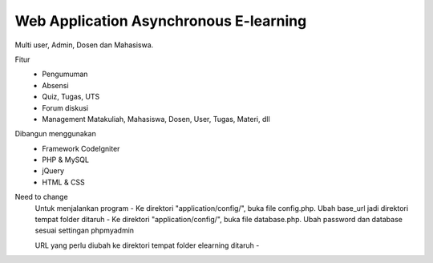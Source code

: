 ###################
Web Application Asynchronous E-learning
###################


Multi user, Admin, Dosen dan Mahasiswa.

Fitur
	- Pengumuman
	- Absensi
	- Quiz, Tugas, UTS
	- Forum diskusi
	- Management Matakuliah, Mahasiswa, Dosen, User, Tugas, Materi, dll
	
Dibangun menggunakan 
	- Framework CodeIgniter
	- PHP & MySQL
	- jQuery
	- HTML & CSS


Need to change
	Untuk menjalankan program
	- Ke direktori "application/config/", buka file config.php. Ubah base_url jadi direktori tempat folder ditaruh
	- Ke direktori "application/config/", buka file database.php. Ubah password dan database sesuai settingan phpmyadmin

	URL yang perlu diubah ke direktori tempat folder elearning ditaruh
	- 

